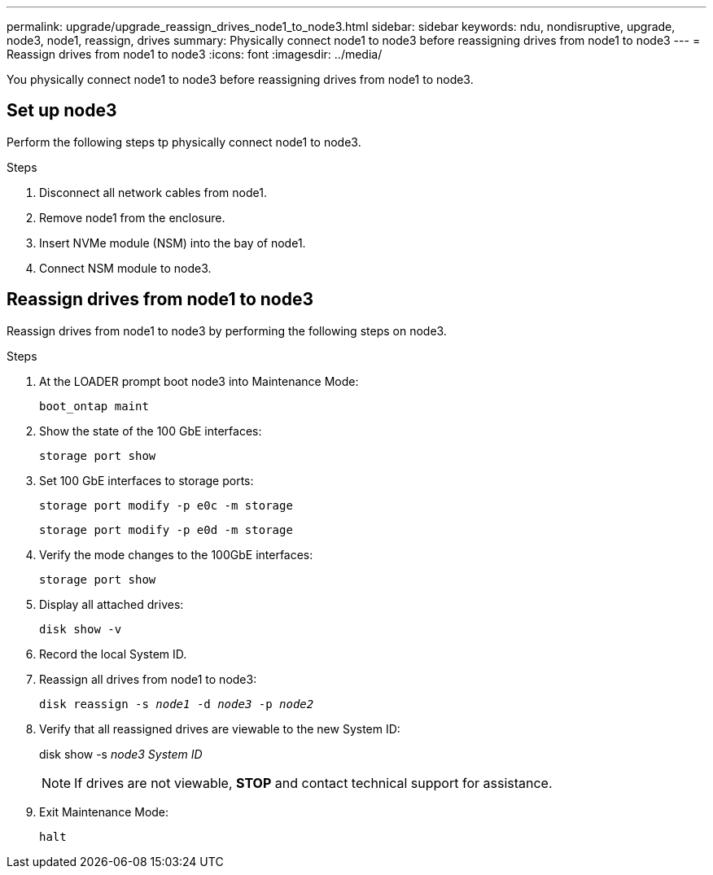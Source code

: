 ---
permalink: upgrade/upgrade_reassign_drives_node1_to_node3.html
sidebar: sidebar
keywords: ndu, nondisruptive, upgrade, node3, node1, reassign, drives
summary: Physically connect node1 to node3 before reassigning drives from node1 to node3
---
= Reassign drives from node1 to node3
:icons: font
:imagesdir: ../media/

[.lead]
You physically connect node1 to node3 before reassigning drives from node1 to node3.

== Set up node3
Perform the following steps tp physically connect node1 to node3. 

.Steps
. Disconnect all network cables from node1.
. Remove node1 from the enclosure.
. Insert NVMe module (NSM) into the bay of node1.
. Connect NSM module to node3.

== Reassign drives from node1 to node3
Reassign drives from node1 to node3 by performing the following steps on node3.

.Steps
. At the LOADER prompt boot node3 into Maintenance Mode:
+
`boot_ontap maint` 
. Show the state of the 100 GbE interfaces: 
+
`storage port show`
. Set 100 GbE interfaces to storage ports:
+
`storage port modify -p e0c -m storage`
+
`storage port modify -p e0d -m storage`
. Verify the mode changes to the 100GbE interfaces:
+ 
`storage port show` 
. Display all attached drives:
+
`disk show -v` 
. Record the local System ID.
. Reassign all drives from node1 to node3:
+
`disk reassign -s _node1_ -d _node3_ -p _node2_`
. Verify that all reassigned drives are viewable to the new System ID:
+
disk show -s _node3 System ID_
+
NOTE: If drives are not viewable, *STOP* and contact technical support for assistance.
. Exit Maintenance Mode: 
+
`halt`

// 2023 Feb 1, BURT 1351102
